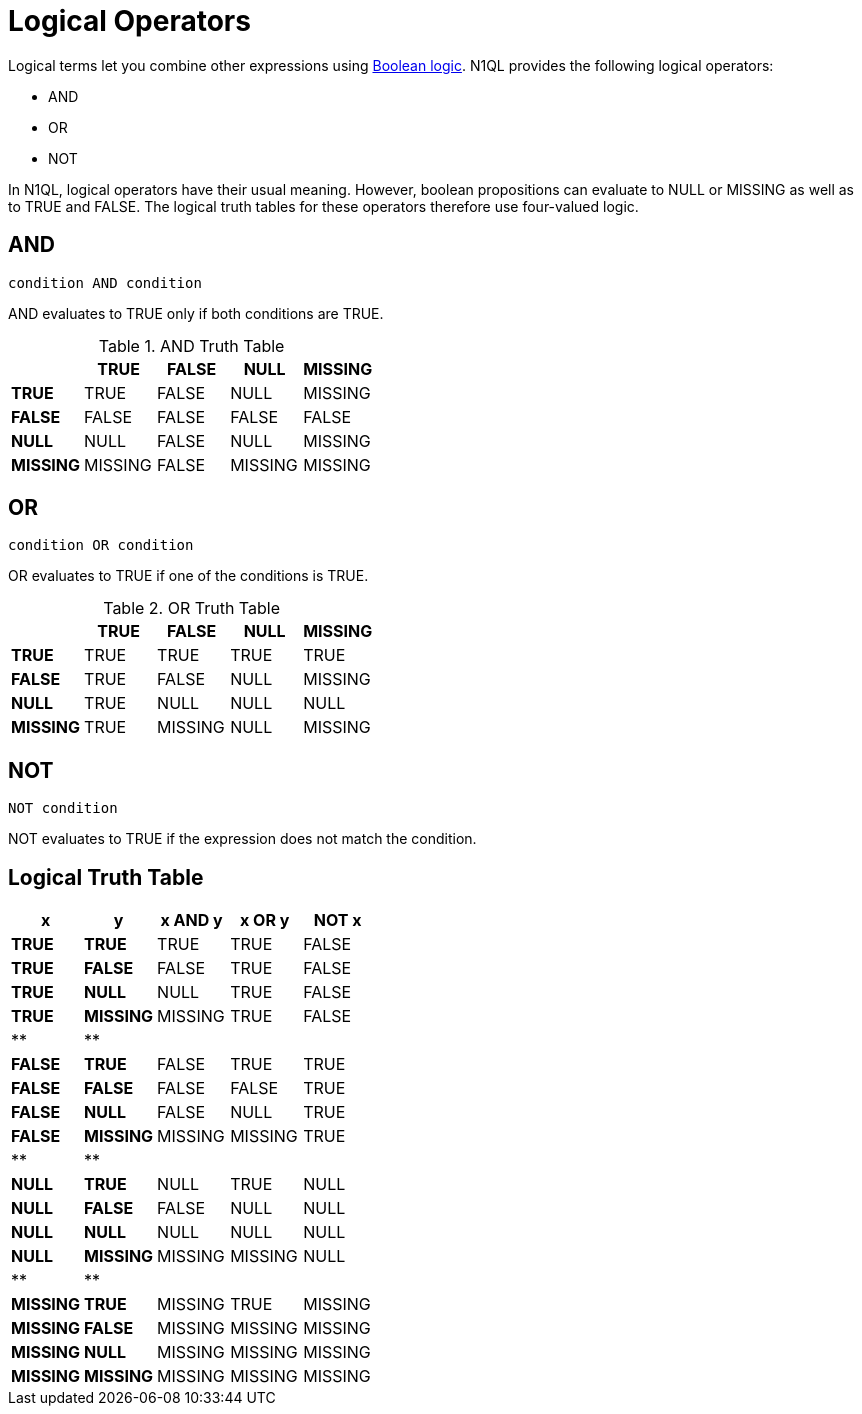 = Logical Operators
:page-topic-type: concept

Logical terms let you combine other expressions using xref:n1ql-language-reference/booleanlogic.adoc[Boolean logic].
N1QL provides the following logical operators:

* AND
* OR
* NOT

In N1QL, logical operators have their usual meaning.
However, boolean propositions can evaluate to NULL or MISSING as well as to TRUE and FALSE.
The logical truth tables for these operators therefore use four-valued logic.

[#logical-op-and]
== AND

----
condition AND condition
----

AND evaluates to TRUE only if both conditions are TRUE.

.AND Truth Table
[cols="s,d,d,d,d"]
|===
| | TRUE | FALSE | NULL | MISSING

s| TRUE
| TRUE
| FALSE
| NULL
| MISSING

s| FALSE
| FALSE
| FALSE
| FALSE
| FALSE

s| NULL
| NULL
| FALSE
| NULL
| MISSING

s| MISSING
| MISSING
| FALSE
| MISSING
| MISSING
|===

[#or-operator]
== OR

----
condition OR condition
----

OR evaluates to TRUE if one of the conditions is TRUE.

.OR Truth Table
[cols="s,d,d,d,d"]
|===
| | TRUE | FALSE | NULL | MISSING

| TRUE
| TRUE
| TRUE
| TRUE
| TRUE

| FALSE
| TRUE
| FALSE
| NULL
| MISSING

| NULL
| TRUE
| NULL
| NULL
| NULL

| MISSING
| TRUE
| MISSING
| NULL
| MISSING
|===

[#logical-op-not]
== NOT

----
NOT condition
----

NOT evaluates to TRUE if the expression does not match the condition.

== Logical Truth Table

[cols=5*^]
|===
| x | y | x AND y | x OR y | NOT x

| *TRUE*
| *TRUE*
| TRUE
| TRUE
| FALSE

| *TRUE*
| *FALSE*
| FALSE
| TRUE
| FALSE

| *TRUE*
| *NULL*
| NULL
| TRUE
| FALSE

| *TRUE*
| *MISSING*
| MISSING
| TRUE
| FALSE

| **
| **
|
|
|

| *FALSE*
| *TRUE*
| FALSE
| TRUE
| TRUE

| *FALSE*
| *FALSE*
| FALSE
| FALSE
| TRUE

| *FALSE*
| *NULL*
| FALSE
| NULL
| TRUE

| *FALSE*
| *MISSING*
| MISSING
| MISSING
| TRUE

| **
| **
|
|
|

| *NULL*
| *TRUE*
| NULL
| TRUE
| NULL

| *NULL*
| *FALSE*
| FALSE
| NULL
| NULL

| *NULL*
| *NULL*
| NULL
| NULL
| NULL

| *NULL*
| *MISSING*
| MISSING
| MISSING
| NULL

| **
| **
|
|
|

| *MISSING*
| *TRUE*
| MISSING
| TRUE
| MISSING

| *MISSING*
| *FALSE*
| MISSING
| MISSING
| MISSING

| *MISSING*
| *NULL*
| MISSING
| MISSING
| MISSING

| *MISSING*
| *MISSING*
| MISSING
| MISSING
| MISSING
|===
